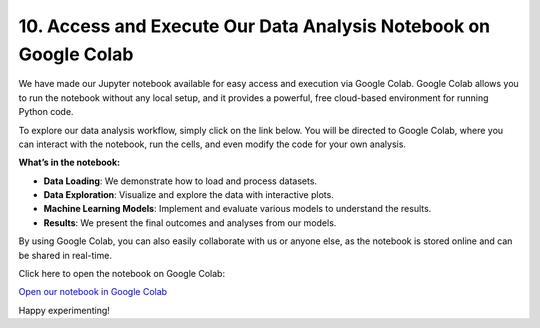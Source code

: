 10. Access and Execute Our Data Analysis Notebook on Google Colab
=============================================================

We have made our Jupyter notebook available for easy access and execution via Google Colab. Google Colab allows you to run the notebook without any local setup, and it provides a powerful, free cloud-based environment for running Python code.

To explore our data analysis workflow, simply click on the link below. You will be directed to Google Colab, where you can interact with the notebook, run the cells, and even modify the code for your own analysis.

**What’s in the notebook:**

- **Data Loading**: We demonstrate how to load and process datasets.

- **Data Exploration**: Visualize and explore the data with interactive plots.

- **Machine Learning Models**: Implement and evaluate various models to understand the results.

- **Results**: We present the final outcomes and analyses from our models.

By using Google Colab, you can also easily collaborate with us or anyone else, as the notebook is stored online and can be shared in real-time.

Click here to open the notebook on Google Colab:

`Open our notebook in Google Colab <https://colab.research.google.com/drive/1uKdf19aJzpgQvkqOb1wFHqLpYtp2pRRF?usp=sharing>`_

Happy experimenting!
